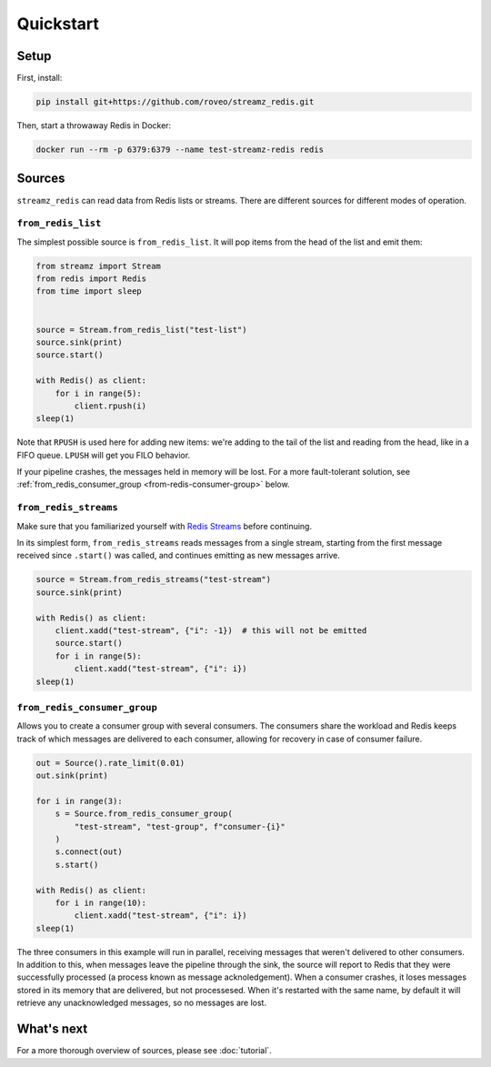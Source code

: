 Quickstart
==========

Setup
-----

First, install:

.. code-block:: sh

    pip install git+https://github.com/roveo/streamz_redis.git


Then, start a throwaway Redis in Docker:

.. code-block:: sh

    docker run --rm -p 6379:6379 --name test-streamz-redis redis


Sources
-------

``streamz_redis`` can read data from Redis lists or streams. There are different sources
for different modes of operation.


``from_redis_list``
*******************

The simplest possible source is ``from_redis_list``. It will pop items from the head
of the list and emit them:

.. code-block:: python

    from streamz import Stream
    from redis import Redis
    from time import sleep


    source = Stream.from_redis_list("test-list")
    source.sink(print)
    source.start()

    with Redis() as client:
        for i in range(5):
            client.rpush(i)
    sleep(1)

Note that ``RPUSH`` is used here for adding new items: we're adding to the tail of
the list and reading from the head, like in a FIFO queue. ``LPUSH`` will get you FILO
behavior.

If your pipeline crashes, the messages held in memory will be lost. For a more
fault-tolerant solution, see :ref:`from_redis_consumer_group <from-redis-consumer-group>`
below.


``from_redis_streams``
**********************

Make sure that you familiarized yourself with `Redis Streams`_ before continuing.

In its simplest form, ``from_redis_streams`` reads messages from a single stream,
starting from the first message received since ``.start()`` was called, and continues
emitting as new messages arrive.

.. code-block:: python

    source = Stream.from_redis_streams("test-stream")
    source.sink(print)

    with Redis() as client:
        client.xadd("test-stream", {"i": -1})  # this will not be emitted
        source.start()
        for i in range(5):
            client.xadd("test-stream", {"i": i})
    sleep(1)


``from_redis_consumer_group``
*****************************

Allows you to create a consumer group with several consumers. The consumers share the
workload and Redis keeps track of which messages are delivered to each consumer,
allowing for recovery in case of consumer failure.

.. code-block:: python

    out = Source().rate_limit(0.01)
    out.sink(print)

    for i in range(3):
        s = Source.from_redis_consumer_group(
            "test-stream", "test-group", f"consumer-{i}"
        )
        s.connect(out)
        s.start()

    with Redis() as client:
        for i in range(10):
            client.xadd("test-stream", {"i": i})
    sleep(1)

The three consumers in this example will run in parallel, receiving messages that weren't
delivered to other consumers. In addition to this, when messages leave the pipeline
through the sink, the source will report to Redis that they were successfully processed
(a process known as message acknoledgement). When a consumer crashes, it loses messages
stored in its memory that are delivered, but not processesed. When it's restarted with
the same name, by default it will retrieve any unacknowledged messages, so no messages
are lost.

What's next
-----------

For a more thorough overview of sources, please see :doc:`tutorial`.

.. _Redis Streams: https://redis.io/topics/streams-intro
